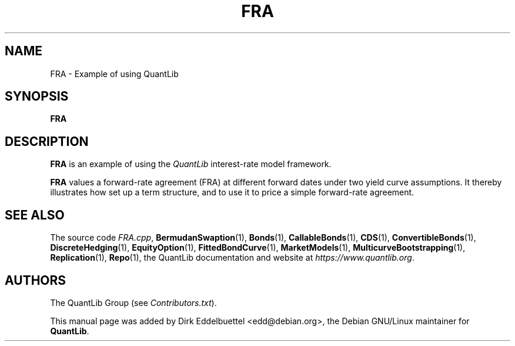 .\" Man page contributed by Dirk Eddelbuettel <edd@debian.org>
.\" and released under the Quantlib license
.TH FRA 1 "07 Jul 2006" QuantLib
.SH NAME
FRA - Example of using QuantLib
.SH SYNOPSIS
.B FRA
.SH DESCRIPTION
.PP
.B FRA
is an example of using the \fIQuantLib\fP interest-rate model framework.

.B FRA
values a forward-rate agreement (FRA) at different forward dates under two
yield curve assumptions. It thereby illustrates how 
set up a term structure, and to use it to price a simple
forward-rate agreement.
.SH SEE ALSO
The source code
.IR FRA.cpp ,
.BR BermudanSwaption (1),
.BR Bonds (1),
.BR CallableBonds (1),
.BR CDS (1),
.BR ConvertibleBonds (1),
.BR DiscreteHedging (1),
.BR EquityOption (1),
.BR FittedBondCurve (1),
.BR MarketModels (1),
.BR MulticurveBootstrapping (1),
.BR Replication (1),
.BR Repo (1),
the QuantLib documentation and website at
.IR https://www.quantlib.org .

.SH AUTHORS
The QuantLib Group (see
.IR Contributors.txt ).

This manual page was added by Dirk Eddelbuettel
<edd@debian.org>, the Debian GNU/Linux maintainer for
.BR QuantLib .
